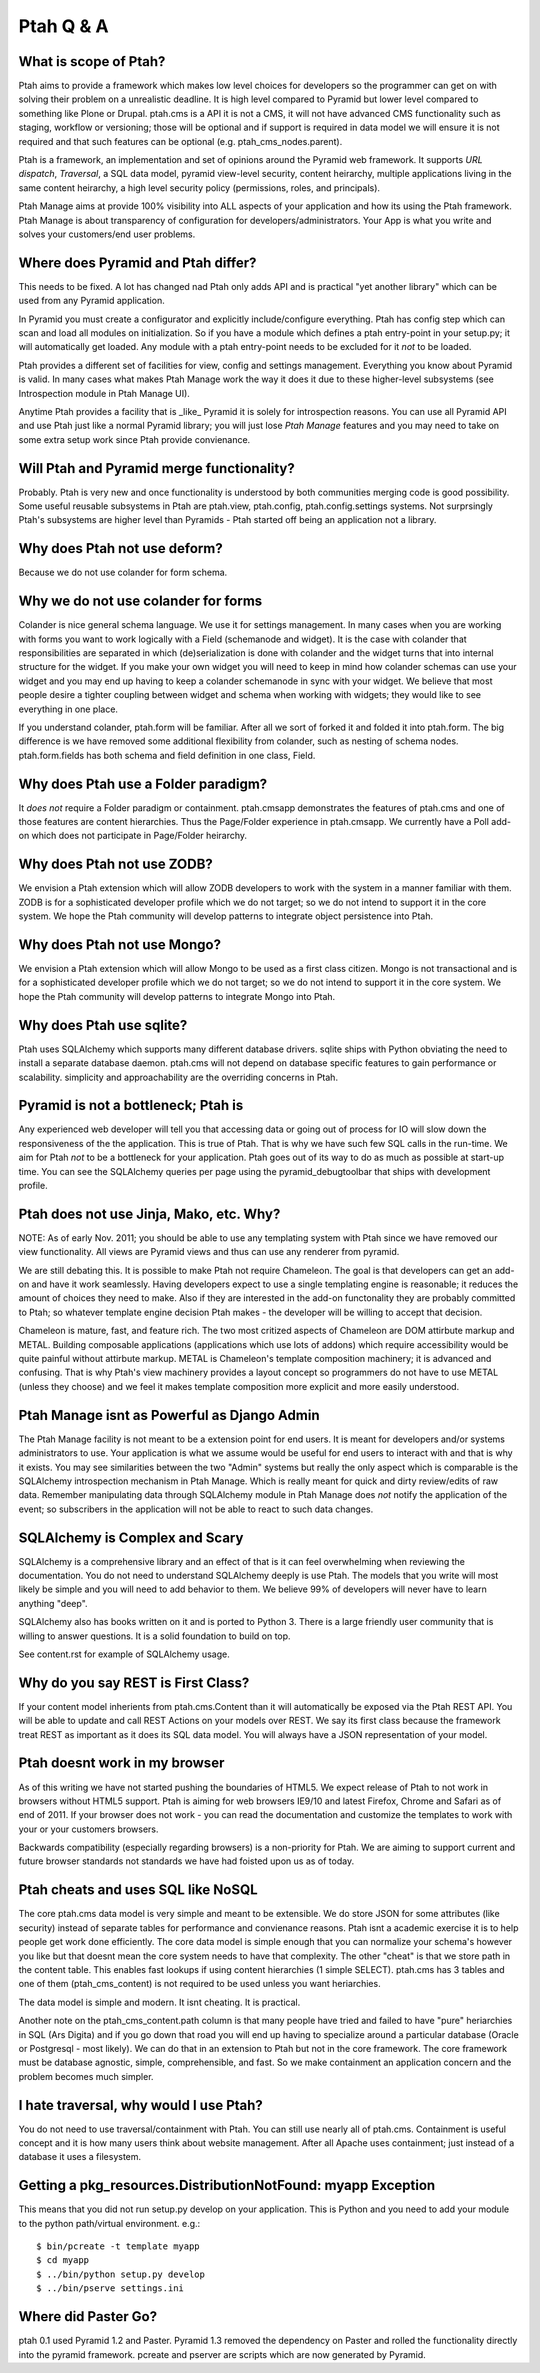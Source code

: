 Ptah Q & A
==========

What is scope of Ptah?
----------------------

Ptah aims to provide a framework which makes low level choices for developers so the programmer can get on with solving their problem on a unrealistic deadline.  It is high level compared to Pyramid but lower level compared to something like Plone or Drupal.  ptah.cms is a API it is not a CMS, it will not have advanced CMS functionality such as staging, workflow or versioning; those will be optional and if support is required in data model we will ensure it is not required and that such features can be optional (e.g. ptah_cms_nodes.parent).

Ptah is a framework, an implementation and set of opinions around the Pyramid web framework.  It supports `URL dispatch`, `Traversal`, a SQL data model, pyramid view-level security, content heirarchy, multiple applications living in the same content heirarchy, a high level security policy (permissions, roles, and principals).

Ptah Manage aims at provide 100% visibility into ALL aspects of your application and how its using the Ptah framework.  Ptah Manage is about transparency of configuration for developers/administrators.  Your App is what you write and solves your customers/end user problems.

Where does Pyramid and Ptah differ?
-----------------------------------

This needs to be fixed.  A lot has changed nad Ptah only adds API and is practical "yet another library" which can be used from any Pyramid application.

In Pyramid you must create a configurator and explicitly include/configure everything.  Ptah has config step which can scan and load all modules on initialization.  So if you have a module which defines a ptah entry-point in your setup.py; it will automatically get loaded.  Any module with a ptah entry-point needs to be excluded for it *not* to be loaded.

Ptah provides a different set of facilities for view, config and settings management.  Everything you know about Pyramid is valid.  In many cases what makes Ptah Manage work the way it does it due to these higher-level subsystems (see Introspection module in Ptah Manage UI).

Anytime Ptah provides a facility that is _like_ Pyramid it is solely for introspection reasons.  You can use all Pyramid API and use Ptah just like a normal Pyramid library; you will just lose `Ptah Manage` features and you may need to take on some extra setup work since Ptah provide convienance.

Will Ptah and Pyramid merge functionality?
------------------------------------------

Probably.  Ptah is very new and once functionality is understood by both communities merging code is good possibility.  Some useful reusable subsystems in Ptah are ptah.view, ptah.config, ptah.config.settings systems.  Not surprsingly Ptah's subsystems are higher level than Pyramids - Ptah started off being an application not a library.

Why does Ptah not use deform?
-----------------------------

Because we do not use colander for form schema.

Why we do not use colander for forms
------------------------------------

Colander is nice general schema language.  We use it for settings management.  In many cases when you are working with forms you want to work logically with a Field (schemanode and widget).  It is the case with colander that responsibilities are separated in which (de)serialization is done with colander and the widget turns that into internal structure for the widget.  If you make your own widget you will need to keep in mind how colander schemas can use your widget and you may end up having to keep a colander schemanode in sync with your widget.  We believe that most people desire a tighter coupling between widget and schema when working with widgets; they would like to see everything in one place.

If you understand colander, ptah.form will be familiar.  After all we sort of forked it and folded it into ptah.form.  The big difference is we have removed some additional flexibility from colander, such as nesting of schema nodes.  ptah.form.fields has both schema and field definition in one class, Field.

Why does Ptah use a Folder paradigm?
------------------------------------

It *does not* require a Folder paradigm or containment.  ptah.cmsapp demonstrates the features of ptah.cms and one of those features are content hierarchies.  Thus the Page/Folder experience in ptah.cmsapp.  We currently have a Poll add-on which does not participate in Page/Folder heirarchy.

Why does Ptah not use ZODB?
---------------------------

We envision a Ptah extension which will allow ZODB developers to work with
the system in a manner familiar with them.  ZODB is for a sophisticated
developer profile which we do not target; so we do not intend to support it
in the core system.  We hope the Ptah community will develop patterns to
integrate object persistence into Ptah.

Why does Ptah not use Mongo?
----------------------------

We envision a Ptah extension which will allow Mongo to be used as a first
class citizen.  Mongo is not transactional and is for a sophisticated
developer profile which we do not target; so we do not intend to support it
in the core system.  We hope the Ptah community will develop patterns to
integrate Mongo into Ptah.

Why does Ptah use sqlite?
-------------------------

Ptah uses SQLAlchemy which supports many different database drivers.  sqlite ships with Python obviating the need to install a separate database daemon.  ptah.cms will not depend on database specific features to gain performance or scalability.  simplicity and approachability are the overriding concerns in Ptah.

Pyramid is not a bottleneck; Ptah is
------------------------------------

Any experienced web developer will tell you that accessing data or going out of process for IO will slow down the responsiveness of the the application.  This is true of Ptah.  That is why we have such few SQL calls in the run-time.  We aim for Ptah *not* to be a bottleneck for your application.  Ptah goes out of its way to do as much as possible at start-up time.  You can see the SQLAlchemy queries per page using the pyramid_debugtoolbar that ships with development profile.

Ptah does not use Jinja, Mako, etc. Why?
----------------------------------------

NOTE: As of early Nov. 2011; you should be able to use any templating
system with Ptah since we have removed our view functionality.  All
views are Pyramid views and thus can use any renderer from pyramid.

We are still debating this.  It is possible to make Ptah not require Chameleon.  The goal is that developers can get an add-on and have it work seamlessly.  Having developers expect to use a single templating engine is reasonable; it reduces the amount of choices they need to make.  Also if they are interested in the add-on functonality they are probably committed to Ptah; so whatever template engine decision Ptah makes - the developer will be willing to accept that decision.

Chameleon is mature, fast, and feature rich.  The two most critized aspects of Chameleon are DOM attirbute markup and METAL.  Building composable applications (applications which use lots of addons) which require accessibility would be quite painful without attirbute markup.  METAL is Chameleon's template composition machinery; it is advanced and confusing.  That is why Ptah's view machinery provides a layout concept so programmers do not have to use METAL (unless they choose) and we feel it makes template composition more explicit and more easily understood.

Ptah Manage isnt as Powerful as Django Admin
--------------------------------------------

The Ptah Manage facility is not meant to be a extension point for end users.  It is meant for developers and/or systems administrators to use.  Your application is what we assume would be useful for end users to interact with and that is why it exists.  You may see similarities between the two "Admin" systems but really the only aspect which is comparable is the SQLAlchemy introspection mechanism in Ptah Manage.  Which is really meant for quick and dirty review/edits of raw data.   Remember manipulating data through SQLAlchemy module in Ptah Manage does *not* notify the application of the event; so subscribers in the application will not be able to react to such data changes.

SQLAlchemy is Complex and Scary
-------------------------------

SQLAlchemy is a comprehensive library and an effect of that is it can feel overwhelming when reviewing the documentation.  You do not need to understand SQLAlchemy deeply is use Ptah.  The models that you write will most likely be simple and you will need to add behavior to them.  We believe 99% of developers will never have to learn anything "deep".

SQLAlchemy also has books written on it and is ported to Python 3.  There is a large friendly user community that is willing to answer questions.  It is a solid foundation to build on top.

See content.rst for example of SQLAlchemy usage.

Why do you say REST is First Class?
---------------------------------------------------

If your content model inherients from ptah.cms.Content than it will automatically be exposed via the Ptah REST API.  You will be able to update and call REST Actions on your models over REST.  We say its first class because the framework treat REST as important as it does its SQL data model.  You will always have a JSON representation of your model.

Ptah doesnt work in my browser
------------------------------

As of this writing we have not started pushing the boundaries of HTML5.  We expect release of Ptah to not work in browsers without HTML5 support.  Ptah is aiming for web browsers IE9/10 and latest Firefox, Chrome and Safari as of end of 2011.  If your browser does not work - you can read the documentation and customize the templates to work with your or your customers browsers.

Backwards compatibility (especially regarding browsers) is a non-priority for Ptah.  We are aiming to support current and future browser standards not standards we have had foisted upon us as of today.

Ptah cheats and uses SQL like NoSQL
-----------------------------------

The core ptah.cms data model is very simple and meant to be extensible.
We do store JSON for some attributes (like security) instead of separate tables for performance and convienance reasons.  Ptah isnt a academic
exercise it is to help people get work done efficiently.  The core data
model is simple enough that you can normalize your schema's however you
like but that doesnt mean the core system needs to have that complexity.
The other "cheat" is that we store path in the content table.  This enables
fast lookups if using content hierarchies (1 simple SELECT).  ptah.cms
has 3 tables and one of them (ptah_cms_content) is not required to be used
unless you want heriarchies.

The data model is simple and modern.  It isnt cheating.  It is practical.

Another note on the ptah_cms_content.path column is that many people have
tried and failed to have "pure" heriarchies in SQL (Ars Digita) and if you
go down that road you will end up having to specialize around a particular
database (Oracle or Postgresql - most likely).  We can do that in an
extension to Ptah but not in the core framework.  The core framework must be database agnostic, simple, comprehensible, and fast.  So we make containment an application concern and the problem becomes much simpler.

I hate traversal, why would I use Ptah?
---------------------------------------

You do not need to use traversal/containment with Ptah.  You can still use nearly all of ptah.cms.  Containment is useful concept and it is how many users think about website management.  After all Apache uses containment; just instead of a database it uses a filesystem.

Getting a pkg_resources.DistributionNotFound: myapp Exception
-------------------------------------------------------------

This means that you did not run setup.py develop on your application.  This is Python and you need to add your
module to the python path/virtual environment. e.g.::

  $ bin/pcreate -t template myapp
  $ cd myapp
  $ ../bin/python setup.py develop
  $ ../bin/pserve settings.ini

Where did Paster Go?
--------------------

ptah 0.1 used Pyramid 1.2 and Paster.  Pyramid 1.3 removed the dependency on Paster and rolled the functionality
directly into the pyramid framework.  pcreate and pserver are scripts which are now generated by Pyramid.
